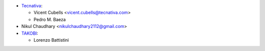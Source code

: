 * `Tecnativa <https://www.tecnativa.com/>`_:

  * Vicent Cubells <vicent.cubells@tecnativa.com>
  * Pedro M. Baeza

* Nikul Chaudhary <nikulchaudhary2112@gmail.com>

* `TAKOBI <https://takobi.online/>`_:

  * Lorenzo Battistini
